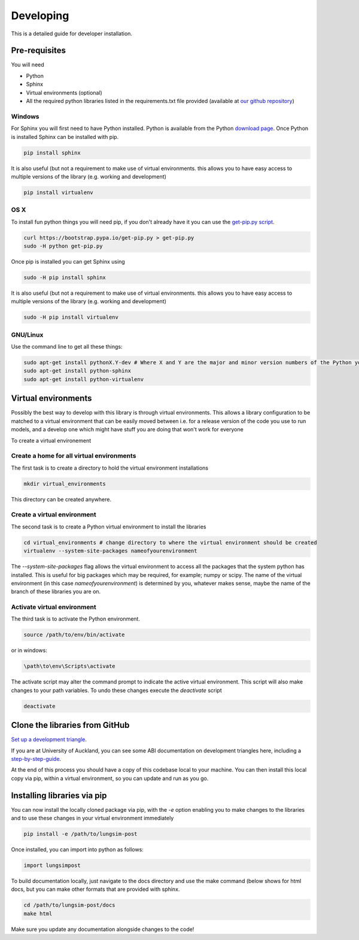 ==========
Developing
==========

This is a detailed guide for developer installation.

Pre-requisites
==============

You will need

- Python
- Sphinx
- Virtual environments (optional)
- All the required python libraries listed in the requirements.txt file provided (available at `our github repository <https://github.com/LungNoodle/lungsim-post/blob/develop/requirements.txt>`_)


Windows
'''''''
For Sphinx you will first need to have Python installed.
Python is available from the Python `download page <PythonDownload>`_.
Once Python is installed Sphinx can be installed with pip.

.. code-block:: console

  pip install sphinx

It is also useful (but not a requirement to make use of virtual environments.
this allows you to have easy access to multiple versions of the library (e.g. working and development)

.. code-block:: console

  pip install virtualenv

OS X
''''

To install fun python things  you will need pip, if you don't already have
it you can use the `get-pip.py script <https://bootstrap.pypa.io/get-pip.py>`_.

.. code-block:: console

  curl https://bootstrap.pypa.io/get-pip.py > get-pip.py
  sudo -H python get-pip.py

Once pip is installed you can get Sphinx using

.. code-block:: console

    sudo -H pip install sphinx

It is also useful (but not a requirement to make use of virtual environments.
this allows you to have easy access to multiple versions of the library (e.g. working and development)

.. code-block:: console

    sudo -H pip install virtualenv

GNU/Linux
'''''''''
Use the command line to get all these things:

.. code-block:: console

    sudo apt-get install pythonX.Y-dev # Where X and Y are the major and minor version numbers of the Python you want to install, any version above 2.6 will work
    sudo apt-get install python-sphinx
    sudo apt-get install python-virtualenv


Virtual environments
====================

Possibly the best way to develop with this library is  through virtual environments.
This allows a library configuration to be matched to a  virtual environment that can be
easily moved between i.e. for a release version of the code you use to run models,
and a develop one which might have stuff you are doing that won't work for everyone

To create a virtual environement

Create a home for all virtual environments
''''''''''''''''''''''''''''''''''''''''''

The first task is to create a directory to hold the virtual environment installations

.. code-block:: console

  mkdir virtual_environments

This directory can be created anywhere.

Create a virtual environment
''''''''''''''''''''''''''''

The second task is to create a Python virtual environment to install the libraries

.. code-block:: console

  cd virtual_environments # change directory to where the virtual environment should be created
  virtualenv --system-site-packages nameofyourenvironment

The *--system-site-packages* flag allows the virtual environment to access all the packages that the system python has installed.
This is useful for big packages which may be required, for example; numpy or scipy.
The name of the virtual environment (in this case *nameofyourenvironment*) is determined by you, whatever makes sense, maybe
the name of the branch of these libraries you are on.

Activate virtual environment
''''''''''''''''''''''''''''

The third task is to activate the Python environment.

.. code-block:: console

  source /path/to/env/bin/activate

or in windows:

.. code-block:: console

  \path\to\env\Scripts\activate


The activate script may alter the command prompt to indicate the active virtual environment.
This script will also make changes to your path variables.
To undo these changes execute the *deactivate* script


.. code-block:: console

  deactivate


Clone the libraries from GitHub
===============================

`Set up a development triangle <https://gist.github.com/anjohnson/8994c95ab2a06f7d2339>`_.

If you are at University of Auckland, you can see some ABI documentation on development triangles here, including
a `step-by-step-guide <https://drive.google.com/open?id=1520jNTRMWXjvd47kS8UWOn02tsLZnppY>`_.

At the end of this process you should have a copy of this codebase local to your machine.
You can then install this local copy via pip, within a virtual environment, so you can update and run
as you go.


Installing libraries via pip
============================
You can now install the locally cloned package via pip, with the *-e* option enabling you to make changes
to the libraries and to use these changes in your virtual environment immediately

.. code-block:: console

    pip install -e /path/to/lungsim-post

Once installed, you can import into python as follows:

.. code-block:: python

    import lungsimpost

To build documentation locally, just navigate to the docs directory and use the make command (below shows for html docs, but you can make other formats that are provided with sphinx.

.. code-block:: console

    cd /path/to/lungsim-post/docs
    make html

Make sure you update any documentation alongside changes to the code!